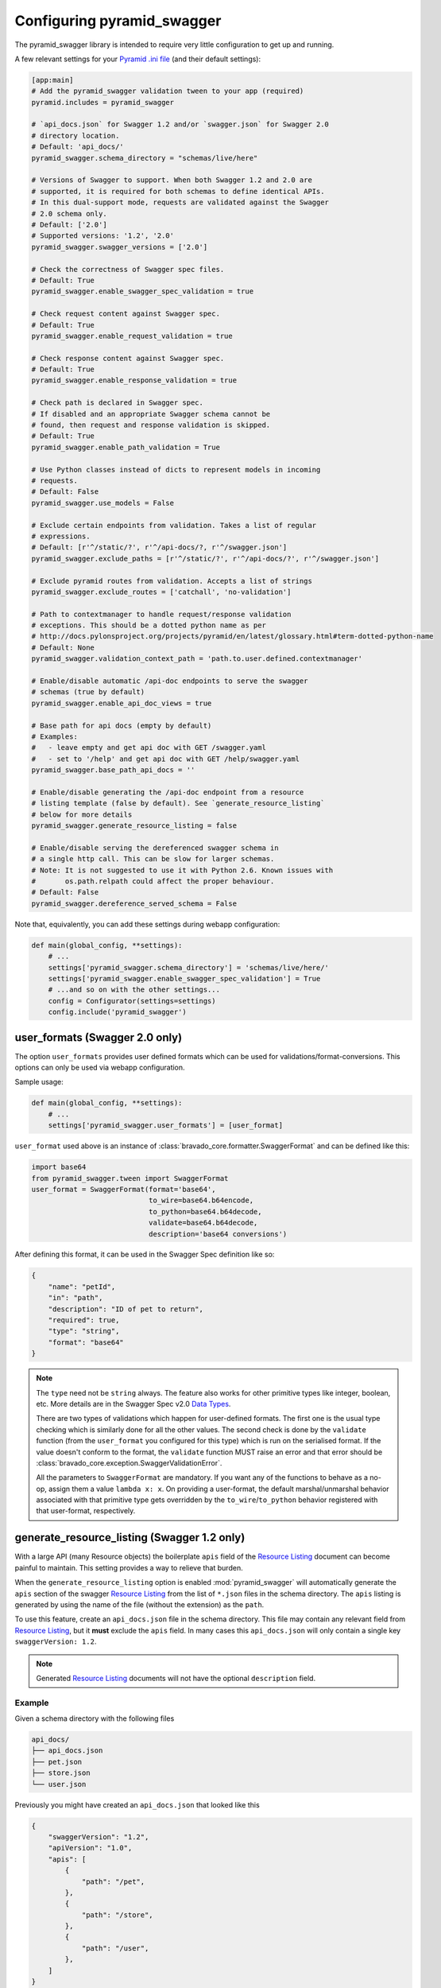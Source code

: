 Configuring pyramid_swagger
===========================================

The pyramid_swagger library is intended to require very little configuration to
get up and running.

A few relevant settings for your `Pyramid .ini file <http://docs.pylonsproject.org/projects/pyramid/en/latest/narr/environment.html#pyramid-includes-vs-pyramid-config-configurator-include>`_ (and their default settings):

.. code-block:: ini

        [app:main]
        # Add the pyramid_swagger validation tween to your app (required)
        pyramid.includes = pyramid_swagger

        # `api_docs.json` for Swagger 1.2 and/or `swagger.json` for Swagger 2.0
        # directory location.
        # Default: 'api_docs/'
        pyramid_swagger.schema_directory = "schemas/live/here"

        # Versions of Swagger to support. When both Swagger 1.2 and 2.0 are
        # supported, it is required for both schemas to define identical APIs.
        # In this dual-support mode, requests are validated against the Swagger
        # 2.0 schema only.
        # Default: ['2.0']
        # Supported versions: '1.2', '2.0'
        pyramid_swagger.swagger_versions = ['2.0']

        # Check the correctness of Swagger spec files.
        # Default: True
        pyramid_swagger.enable_swagger_spec_validation = true

        # Check request content against Swagger spec.
        # Default: True
        pyramid_swagger.enable_request_validation = true

        # Check response content against Swagger spec.
        # Default: True
        pyramid_swagger.enable_response_validation = true

        # Check path is declared in Swagger spec.
        # If disabled and an appropriate Swagger schema cannot be
        # found, then request and response validation is skipped.
        # Default: True
        pyramid_swagger.enable_path_validation = True

        # Use Python classes instead of dicts to represent models in incoming
        # requests.
        # Default: False
        pyramid_swagger.use_models = False

        # Exclude certain endpoints from validation. Takes a list of regular
        # expressions.
        # Default: [r'^/static/?', r'^/api-docs/?, r'^/swagger.json']
        pyramid_swagger.exclude_paths = [r'^/static/?', r'^/api-docs/?', r'^/swagger.json']

        # Exclude pyramid routes from validation. Accepts a list of strings
        pyramid_swagger.exclude_routes = ['catchall', 'no-validation']

        # Path to contextmanager to handle request/response validation
        # exceptions. This should be a dotted python name as per
        # http://docs.pylonsproject.org/projects/pyramid/en/latest/glossary.html#term-dotted-python-name
        # Default: None
        pyramid_swagger.validation_context_path = 'path.to.user.defined.contextmanager'

        # Enable/disable automatic /api-doc endpoints to serve the swagger
        # schemas (true by default)
        pyramid_swagger.enable_api_doc_views = true

        # Base path for api docs (empty by default)
        # Examples:
        #   - leave empty and get api doc with GET /swagger.yaml
        #   - set to '/help' and get api doc with GET /help/swagger.yaml
        pyramid_swagger.base_path_api_docs = ''

        # Enable/disable generating the /api-doc endpoint from a resource
        # listing template (false by default). See `generate_resource_listing`
        # below for more details
        pyramid_swagger.generate_resource_listing = false

        # Enable/disable serving the dereferenced swagger schema in
        # a single http call. This can be slow for larger schemas.
        # Note: It is not suggested to use it with Python 2.6. Known issues with
        #       os.path.relpath could affect the proper behaviour.
        # Default: False
        pyramid_swagger.dereference_served_schema = False


Note that, equivalently, you can add these settings during webapp configuration:

.. code-block:: python

        def main(global_config, **settings):
            # ...
            settings['pyramid_swagger.schema_directory'] = 'schemas/live/here/'
            settings['pyramid_swagger.enable_swagger_spec_validation'] = True
            # ...and so on with the other settings...
            config = Configurator(settings=settings)
            config.include('pyramid_swagger')


.. _user-format-label:

user_formats (Swagger 2.0 only)
---------------------------------------

The option ``user_formats`` provides user defined formats which can be used
for validations/format-conversions. This options can only be used via webapp
configuration.

Sample usage:

.. code-block:: python

        def main(global_config, **settings):
            # ...
            settings['pyramid_swagger.user_formats'] = [user_format]


``user_format`` used above is an instance of
:class:`bravado_core.formatter.SwaggerFormat` and can be defined like this:

.. code-block:: python

        import base64
        from pyramid_swagger.tween import SwaggerFormat
        user_format = SwaggerFormat(format='base64',
                                    to_wire=base64.b64encode,
                                    to_python=base64.b64decode,
                                    validate=base64.b64decode,
                                    description='base64 conversions')


After defining this format, it can be used in the Swagger Spec definition like so:

.. code-block:: json

        {
            "name": "petId",
            "in": "path",
            "description": "ID of pet to return",
            "required": true,
            "type": "string",
            "format": "base64"
        }

.. note::

    The ``type`` need not be ``string`` always. The feature also works for other primitive
    types like integer, boolean, etc. More details are in the Swagger Spec v2.0 `Data Types`_.

    There are two types of validations which happen for user-defined formats.
    The first one is the usual type checking which is similarly done for all the other values.
    The second check is done by the ``validate`` function (from the ``user_format`` you configured for this type)
    which is run on the serialised format. If the value doesn't conform to the format, the
    ``validate`` function MUST raise an error and that error should be
    :class:`bravado_core.exception.SwaggerValidationError`.

    All the parameters to ``SwaggerFormat`` are mandatory. If you want any of the functions
    to behave as a no-op, assign them a value ``lambda x: x``. On providing a user-format, the
    default marshal/unmarshal behavior associated with that primitive type gets overridden by
    the ``to_wire``/``to_python`` behavior registered with that user-format, respectively.

.. _Data Types: https://github.com/swagger-api/swagger-spec/blob/master/versions/2.0.md#user-content-data-types

generate_resource_listing (Swagger 1.2 only)
--------------------------------------------

With a large API (many Resource objects) the boilerplate ``apis`` field of
the `Resource Listing`_ document can become painful to maintain. This
setting provides a way to relieve that burden.

When the ``generate_resource_listing`` option is enabled
:mod:`pyramid_swagger` will automatically generate the ``apis`` section of
the swagger `Resource Listing`_ from the list of ``*.json`` files in the
schema directory. The ``apis`` listing is generated by using the name of the
file (without the extension) as the ``path``.

To use this feature, create an ``api_docs.json`` file in the schema directory.
This file may contain any relevant field from `Resource Listing`_,
but it **must** exclude the ``apis`` field. In many cases this
``api_docs.json`` will only contain a single key ``swaggerVersion: 1.2``.

.. _Resource Listing: https://github.com/swagger-api/swagger-spec/blob/master/versions/1.2.md#user-content-51-resource-listing

.. note::

    Generated `Resource Listing`_ documents will not have the optional
    ``description`` field.

Example
~~~~~~~

Given a schema directory with the following files

.. code-block:: none

    api_docs/
    ├── api_docs.json
    ├── pet.json
    ├── store.json
    └── user.json

Previously you might have created an ``api_docs.json`` that looked like this

.. code-block:: json

    {
        "swaggerVersion": "1.2",
        "apiVersion": "1.0",
        "apis": [
            {
                "path": "/pet",
            },
            {
                "path": "/store",
            },
            {
                "path": "/user",
            },
        ]
    }

When ``generate_resource_listing`` is enabled, the ``api_docs.json`` should
be similar, but with the ``apis`` section removed.

.. code-block:: json

    {
        "swaggerVersion": "1.2",
        "apiVersion": "1.0",
    }

:mod:`pyramid_swagger` will generate a `Resource Listing`_ which is equivalent
to the original ``api_docs.json`` with a full ``apis`` list.
